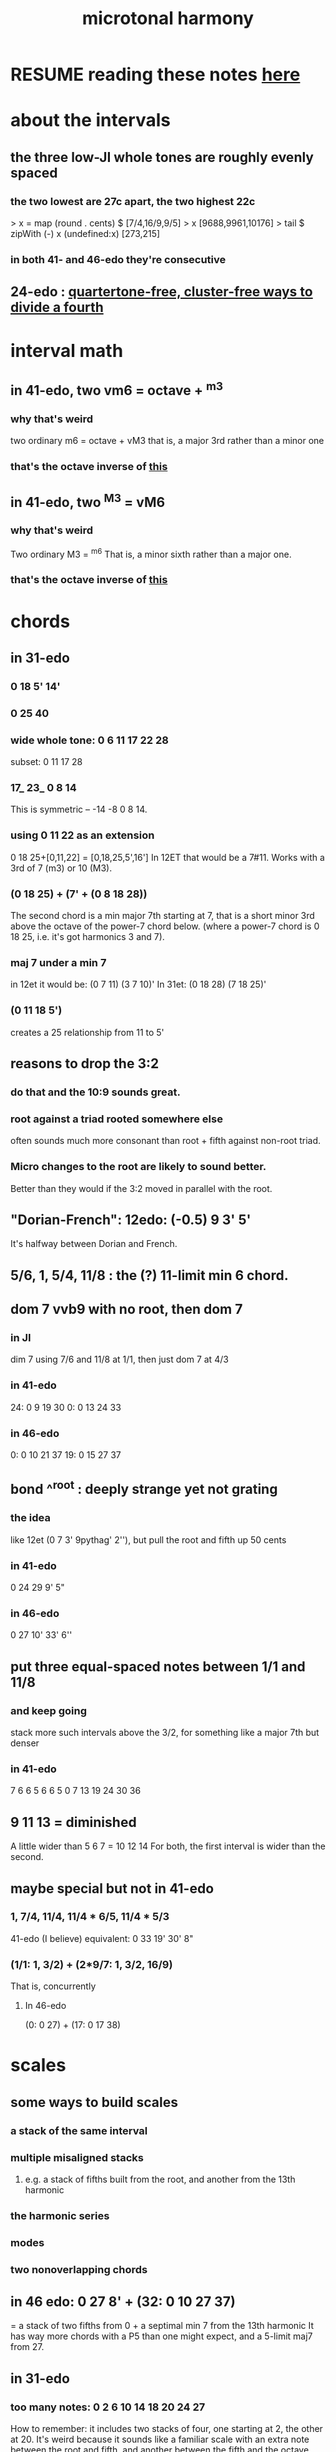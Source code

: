 :PROPERTIES:
:ID:       9989f701-d223-4775-bcf6-337333063a40
:END:
#+title: microtonal harmony
* RESUME reading these notes [[id:86ec614c-4e4d-4ded-8e11-60caef7ad4c8][here]]
* about the intervals
** the three low-JI whole tones are roughly evenly spaced
*** the two lowest are 27c apart, the two highest 22c
> x = map (round . cents) $ [7/4,16/9,9/5]
> x
[9688,9961,10176]
> tail $ zipWith (-) x (undefined:x)
[273,215]
*** in both 41- and 46-edo they're consecutive
** 24-edo : [[id:1cfa5cfb-c951-4483-bb7a-9f87c908a026][quartertone-free, cluster-free ways to divide a fourth]]
* interval math
** in 41-edo, two vm6 = octave + ^m3
   :PROPERTIES:
   :ID:       6ab89e63-8ba0-4d16-8603-6bb58d7e30c0
   :END:
*** why that's weird
    two ordinary m6 = octave + vM3
      that is, a major 3rd rather than a minor one
*** that's the octave inverse of [[id:32205cdb-6e91-4e70-bba5-1336e119559c][this]]
** in 41-edo, two ^M3 = vM6
   :PROPERTIES:
   :ID:       32205cdb-6e91-4e70-bba5-1336e119559c
   :END:
*** why that's weird
    Two ordinary M3 = ^m6
      That is, a minor sixth rather than a major one.
*** that's the octave inverse of [[id:6ab89e63-8ba0-4d16-8603-6bb58d7e30c0][this]]
* chords
** in 31-edo
*** 0 18 5' 14'
*** 0 25 40
*** wide whole tone: 0 6 11 17 22 28
 subset: 0 11 17 28
*** 17_ 23_ 0 8 14
 This is symmetric -- -14 -8 0 8 14.
*** using 0 11 22 as an extension
 0 18 25+[0,11,22] = [0,18,25,5',16']
   In 12ET that would be a 7#11.
   Works with a 3rd of 7 (m3) or 10 (M3).
*** (0 18 25) + (7' + (0 8 18 28))
 The second chord is a min major 7th starting at 7,
 that is a short minor 3rd above the octave of the power-7 chord below.
 (where a power-7 chord is 0 18 25, i.e. it's got harmonics 3 and 7).
*** maj 7 under a min 7
 in 12et it would be:
   (0 7  11)  (3 7  10)'
 In 31et:
   (0 18 28)  (7 18 25)'
*** (0 11 18 5')
 creates a 25 relationship from 11 to 5'
** reasons to drop the 3:2
   :PROPERTIES:
   :ID:       4eb0545a-ac36-4a74-bd12-c429019e231a
   :END:
*** do that and the 10:9 sounds great.
*** root against a triad rooted somewhere else
    often sounds much more consonant than root + fifth against non-root triad.
*** Micro changes to the root are likely to sound better.
    Better than they would if the 3:2 moved in parallel with the root.
** "Dorian-French": 12edo: (-0.5) 9 3' 5'
   It's halfway between Dorian and French.
** 5/6, 1, 5/4, 11/8 : the (?) 11-limit min 6 chord.
** dom 7 vvb9 with no root, then dom 7
*** in JI
    dim 7 using 7/6 and 11/8 at 1/1, then just dom 7 at 4/3
*** in 41-edo
    24: 0  9 19 30
    0:  0 13 24 33
*** in 46-edo
    0: 0 10 21 37
    19: 0 15 27 37
** bond ^^root : deeply strange yet not grating
*** the idea
    like 12et (0 7 3' 9pythag' 2''), but pull the root and fifth up 50 cents
*** in 41-edo
    0 24 29 9' 5"
*** in 46-edo
    0 27 10' 33' 6''
** put three equal-spaced notes between 1/1 and 11/8
*** and keep going
    stack more such intervals above the 3/2,
    for something like a major 7th but denser
*** in 41-edo
      7 6  6  5  6  6  5
    0  7 13 19 24 30 36
** 9 11 13 = diminished
   A little wider than 5 6 7 = 10 12 14
   For both, the first interval is wider than the second.
** maybe special but not in 41-edo
*** 1, 7/4, 11/4, 11/4 * 6/5, 11/4 * 5/3
    :PROPERTIES:
    :ID:       86ec614c-4e4d-4ded-8e11-60caef7ad4c8
    :END:
    41-edo (I believe) equivalent:
      0 33 19' 30' 8"
*** (1/1: 1, 3/2) + (2*9/7: 1, 3/2, 16/9)
    That is, concurrently
**** In 46-edo
 (0: 0 27) + (17: 0 17 38)
* scales
** some ways to build scales
*** a stack of the same interval
*** multiple misaligned stacks
**** e.g. a stack of fifths built from the root, and another from the 13th harmonic
*** the harmonic series
*** modes
*** two nonoverlapping chords
** in 46 edo: 0 27 8' + (32: 0 10 27 37)
   = a stack of two fifths from 0 +
     a septimal min 7 from the 13th harmonic
   It has way more chords with a P5 than one might expect,
   and a 5-limit maj7 from 27.
** in 31-edo
*** too many notes: 0 2 6 10 14 18 20 24 27
 How to remember: it includes two stacks of four,
   one starting at 2, the other at 20.
 It's weird because it sounds like a familiar scale with an extra note
   between the root and fifth, and another between the fifth and the octave,
   but it's not clear which one is extra,
   because they're all pretty evenly spaced.
   (The intervals that aren't evenly spaced are from 0-2 and from 18-20,
   but for both pairs, the second clearly represents a distinct degree
   from the first, because 0 and 18 are such salient notes.)
*** 9 notes, evenly spaced and harmonic: 0 4 7 11 14 18 21 25 28
* changes
** 31-edo: two minor chords, descending 4/31 from one to the other
but holding the fifth degree (18/31) from the first,
and between them play the dominant (major starting at 18) chord of the first.
** 22-edo: start from septimal min maj 7, then raise 3rd and lower 7th by a microtone many times
   That is, start with 0 5 13 20
